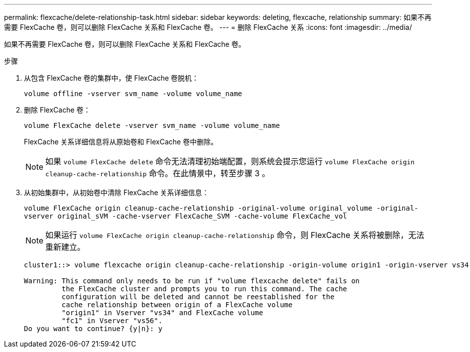 ---
permalink: flexcache/delete-relationship-task.html 
sidebar: sidebar 
keywords: deleting, flexcache, relationship 
summary: 如果不再需要 FlexCache 卷，则可以删除 FlexCache 关系和 FlexCache 卷。 
---
= 删除 FlexCache 关系
:icons: font
:imagesdir: ../media/


[role="lead"]
如果不再需要 FlexCache 卷，则可以删除 FlexCache 关系和 FlexCache 卷。

.步骤
. 从包含 FlexCache 卷的集群中，使 FlexCache 卷脱机：
+
`volume offline -vserver svm_name -volume volume_name`

. 删除 FlexCache 卷：
+
`volume FlexCache delete -vserver svm_name -volume volume_name`

+
FlexCache 关系详细信息将从原始卷和 FlexCache 卷中删除。

+
[NOTE]
====
如果 `volume FlexCache delete` 命令无法清理初始端配置，则系统会提示您运行 `volume FlexCache origin cleanup-cache-relationship` 命令。在此情景中，转至步骤 3 。

====
. 从初始集群中，从初始卷中清除 FlexCache 关系详细信息：
+
`volume FlexCache origin cleanup-cache-relationship -original-volume original_volume -original-vserver original_sVM -cache-vserver FlexCache_SVM -cache-volume FlexCache_vol`

+
[NOTE]
====
如果运行 `volume FlexCache origin cleanup-cache-relationship` 命令，则 FlexCache 关系将被删除，无法重新建立。

====
+
[listing]
----
cluster1::> volume flexcache origin cleanup-cache-relationship -origin-volume origin1 -origin-vserver vs34 -cache-vserver vs56 -cache-volume fc1

Warning: This command only needs to be run if "volume flexcache delete" fails on
         the FlexCache cluster and prompts you to run this command. The cache
         configuration will be deleted and cannot be reestablished for the
         cache relationship between origin of a FlexCache volume
         "origin1" in Vserver "vs34" and FlexCache volume
         "fc1" in Vserver "vs56".
Do you want to continue? {y|n}: y
----

